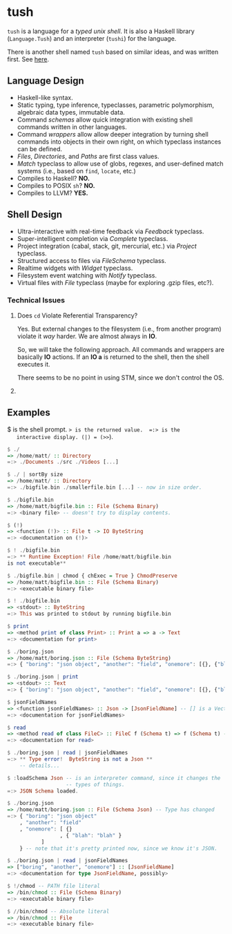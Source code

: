 * tush

  =tush= is a language for a /typed unix shell/.  It is also a Haskell
  library (=Language.Tush=) and an interpreter (=tushi=) for the
  language.

  There is another shell named =tush= based on similar ideas, and was
  written first.  See [[https://github.com/Fedjmike/tush][here]].

** Language Design

   - Haskell-like syntax.
   - Static typing, type inference, typeclasses, parametric
     polymorphism, algebraic data types, immutable data.
   - Command /schemas/ allow quick integration with existing shell
     commands written in other languages.
   - Command /wrappers/ allow allow deeper integration by turning
     shell commands into objects in their own right, on which
     typeclass instances can be defined.
   - /Files/, /Directories/, and /Paths/ are first class values.
   - /Match/ typeclass to allow use of globs, regexes, and user-defined
     match systems (i.e., based on =find=, =locate=, etc.)
   - Compiles to Haskell? *NO.*
   - Compiles to POSIX =sh=? *NO.*
   - Compiles to LLVM? *YES.*

** Shell Design

   - Ultra-interactive with real-time feedback via /Feedback/ typeclass.
   - Super-intelligent completion via /Complete/ typeclass.
   - Project integration (cabal, stack, git, mercurial, etc.) via /Project/ typeclass.
   - Structured access to files via /FileSchema/ typeclass.
   - Realtime widgets with /Widget/ typeclass.
   - Filesystem event watching with /Notify/ typeclass.
   - Virtual files with /File/ typeclass (maybe for exploring .gzip files, etc?).

*** Technical Issues

**** Does =cd= Violate Referential Transparency?
     Yes.  But external changes to the filesystem (i.e., from another
     program) violate it /way/ harder.  We are almost always in *IO*.

     So, we will take the following approach.  All commands and
     wrappers are basically *IO* actions.  If an *IO a* is returned to
     the shell, then the shell executes it.

     There seems to be no point in using STM, since we don't control
     the OS.

**** 

** Examples

   $ is the shell prompt.  => is the returned value.  =:> is the
   interactive display. (|) = (>>=).

   #+BEGIN_SRC haskell
     $ ./
     => /home/matt/ :: Directory
     =:> ./Documents ./src ./Videos [...]

     $ ./ | sortBy size 
     => /home/matt/ :: Directory
     =:> ./bigfile.bin ./smallerfile.bin [...] -- now in size order.

     $ ./bigfile.bin
     => /home/matt/bigfile.bin :: File (Schema Binary)
     =:> <binary file> -- doesn't try to display contents.

     $ (!)
     => <function (!)> :: File t -> IO ByteString
     =:> <documentation on (!)>

     $ ! ./bigfile.bin
     =:> ** Runtime Exception! File /home/matt/bigfile.bin
     is not executable**

     $ ./bigfile.bin | chmod { chExec = True } ChmodPreserve
     => /home/matt/bigfile.bin :: File (Schema Binary)
     =:> <executable binary file>

     $ ! ./bigfile.bin
     => <stdout> :: ByteString
     =:> This was printed to stdout by running bigfile.bin

     $ print
     => <method print of class Print> :: Print a => a -> Text
     =:> <documentation for print>

     $ ./boring.json
     => /home/matt/boring.json :: File (Schema ByteString)
     =:> { "boring": "json object", "another": "field", "onemore": [{}, {"blah": "blah"}] }

     $ ./boring.json | print
     => <stdout> :: Text
     =:> { "boring": "json object", "another": "field", "onemore": [{}, {"blah": "blah"}] }

     $ jsonFieldNames
     => <function jsonFieldNames> :: Json -> [JsonFieldName] -- [] is a Vector.
     =:> <documentation for jsonFieldNames>

     $ read
     => <method read of class FileC> :: FileC f (Schema t) => f (Schema t) -> IO t
     =:> <documentation for read>

     $ ./boring.json | read | jsonFieldNames
     =:> ** Type error!  ByteString is not a Json **
         -- details...

     $ :loadSchema Json -- is an interpreter command, since it changes the
                        -- types of things.
     =:> JSON Schema loaded.

     $ ./boring.json 
     => /home/matt/boring.json :: File (Schema Json) -- Type has changed
     =:> { "boring": "json object"
         , "another": "field"
         , "onemore": [ {}
                      , { "blah": "blah" }
         		]
         } -- note that it's pretty printed now, since we know it's JSON.

     $ ./boring.json | read | jsonFieldNames
     => ["boring", "another", "onemore"] :: [JsonFieldName]
     =:> <documentation for type JsonFieldName, possibly>

     $ !/chmod -- PATH file literal
     => /bin/chmod :: File (Schema Binary)
     =:> <executable binary file>

     $ //bin/chmod -- Absolute literal
     => /bin/chmod :: File
     =:> <executable binary file>
   #+END_SRC
